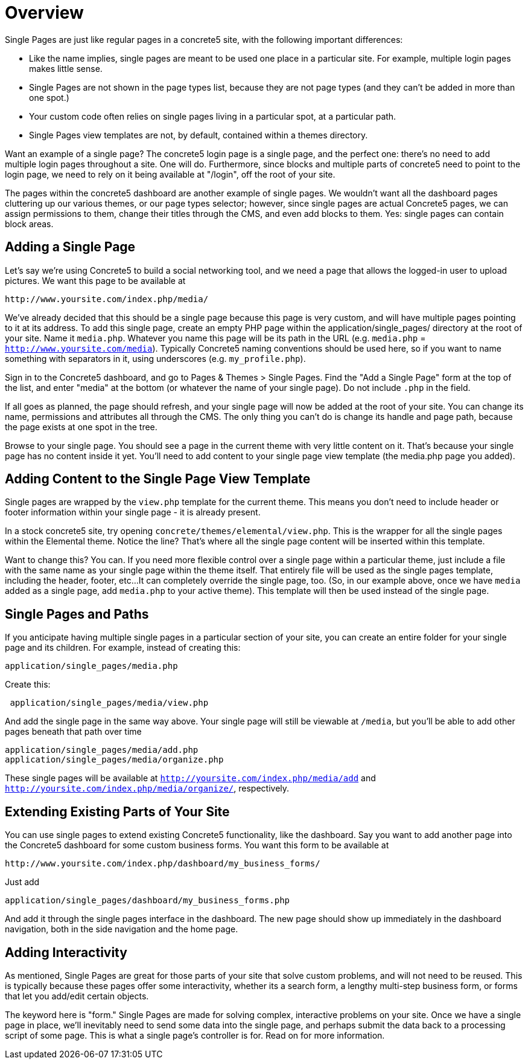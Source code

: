 [[pages_single-pages_overview]]
= Overview

Single Pages are just like regular pages in a concrete5 site, with the following important differences:

* Like the name implies, single pages are meant to be used one place in a particular site.
For example, multiple login pages makes little sense.
* Single Pages are not shown in the page types list, because they are not page types (and they can't be added in more than one spot.)
* Your custom code often relies on single pages living in a particular spot, at a particular path.
* Single Pages view templates are not, by default, contained within a themes directory.

Want an example of a single page?
The concrete5 login page is a single page, and the perfect one: there's no need to add multiple login pages throughout a site.
One will do.
Furthermore, since blocks and multiple parts of concrete5 need to point to the login page, we need to rely on it being available at "/login", off the root of your site.

The pages within the concrete5 dashboard are another example of single pages.
We wouldn't want all the dashboard pages cluttering up our various themes, or our page types selector; however, since single pages are actual Concrete5 pages, we can assign permissions to them, change their titles through the CMS, and even add blocks to them.
Yes: single pages can contain block areas.

== Adding a Single Page

Let's say we're using Concrete5 to build a social networking tool, and we need a page that allows the logged-in user to upload pictures.
We want this page to be available at

----
http://www.yoursite.com/index.php/media/
----

We've already decided that this should be a single page because this page is very custom, and will have multiple pages pointing to it at its address.
To add this single page, create an empty PHP page within the application/single_pages/ directory at the root of your site.
Name it `media.php`.
Whatever you name this page will be its path in the URL (e.g. `media.php` = `http://www.yoursite.com/media`).
Typically Concrete5 naming conventions should be used here, so if you want to name something with separators in it, using underscores (e.g. `my_profile.php`).

Sign in to the Concrete5 dashboard, and go to Pages & Themes > Single Pages.
Find the "Add a Single Page" form at the top of the list, and enter "media" at the bottom (or whatever the name of your single page).
Do not include `.php` in the field.

If all goes as planned, the page should refresh, and your single page will now be added at the root of your site.
You can change its name, permissions and attributes all through the CMS.
The only thing you can't do is change its handle and page path, because the page exists at one spot in the tree.

Browse to your single page.
You should see a page in the current theme with very little content on it.
That's because your single page has no content inside it yet.
You'll need to add content to your single page view template (the media.php page you added).

== Adding Content to the Single Page View Template

Single pages are wrapped by the `view.php` template for the current theme.
This means you don't need to include header or footer information within your single page - it is already present.

In a stock concrete5 site, try opening `concrete/themes/elemental/view.php`.
This is the wrapper for all the single pages within the Elemental theme.
Notice the line?
That's where all the single page content will be inserted within this template.

Want to change this?
You can.
If you need more flexible control over a single page within a particular theme, just include a file with the same name as your single page within the theme itself.
That entirely file will be used as the single pages template, including the header, footer, etc...
It can completely override the single page, too. (So, in our example above, once we have `media` added as a single page, add `media.php` to your active theme).
This template will then be used instead of the single page.

== Single Pages and Paths

If you anticipate having multiple single pages in a particular section of your site, you can create an entire folder for your single page and its children.
For example, instead of creating this:

----
application/single_pages/media.php
----

Create this:

----
 application/single_pages/media/view.php
----

And add the single page in the same way above.
Your single page will still be viewable at `/media`, but you'll be able to add other pages beneath that path over time

----
application/single_pages/media/add.php
application/single_pages/media/organize.php
----

These single pages will be available at `http://yoursite.com/index.php/media/add` and `http://yoursite.com/index.php/media/organize/`, respectively.

== Extending Existing Parts of Your Site

You can use single pages to extend existing Concrete5 functionality, like the dashboard.
Say you want to add another page into the Concrete5 dashboard for some custom business forms.
You want this form to be available at

----
http://www.yoursite.com/index.php/dashboard/my_business_forms/
----

Just add

----
application/single_pages/dashboard/my_business_forms.php
----

And add it through the single pages interface in the dashboard.
The new page should show up immediately in the dashboard navigation, both in the side navigation and the home page.

== Adding Interactivity

As mentioned, Single Pages are great for those parts of your site that solve custom problems, and will not need to be reused.
This is typically because these pages offer some interactivity, whether its a search form, a lengthy multi-step business form, or forms that let you add/edit certain objects.

The keyword here is "form." Single Pages are made for solving complex, interactive problems on your site.
Once we have a single page in place, we'll inevitably need to send some data into the single page, and perhaps submit the data back to a processing script of some page.
This is what a single page's controller is for.
Read on for more information.
